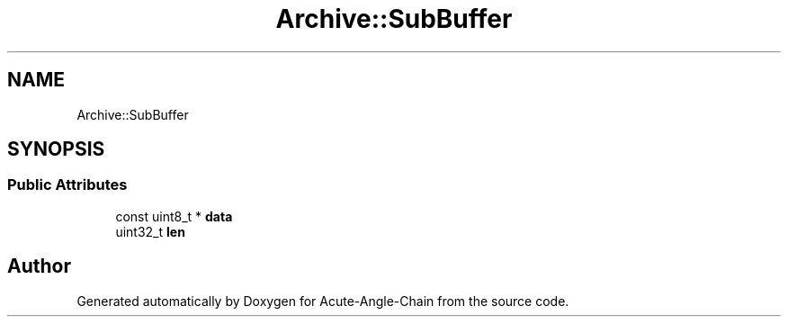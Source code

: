 .TH "Archive::SubBuffer" 3 "Sun Jun 3 2018" "Acute-Angle-Chain" \" -*- nroff -*-
.ad l
.nh
.SH NAME
Archive::SubBuffer
.SH SYNOPSIS
.br
.PP
.SS "Public Attributes"

.in +1c
.ti -1c
.RI "const uint8_t * \fBdata\fP"
.br
.ti -1c
.RI "uint32_t \fBlen\fP"
.br
.in -1c

.SH "Author"
.PP 
Generated automatically by Doxygen for Acute-Angle-Chain from the source code\&.

